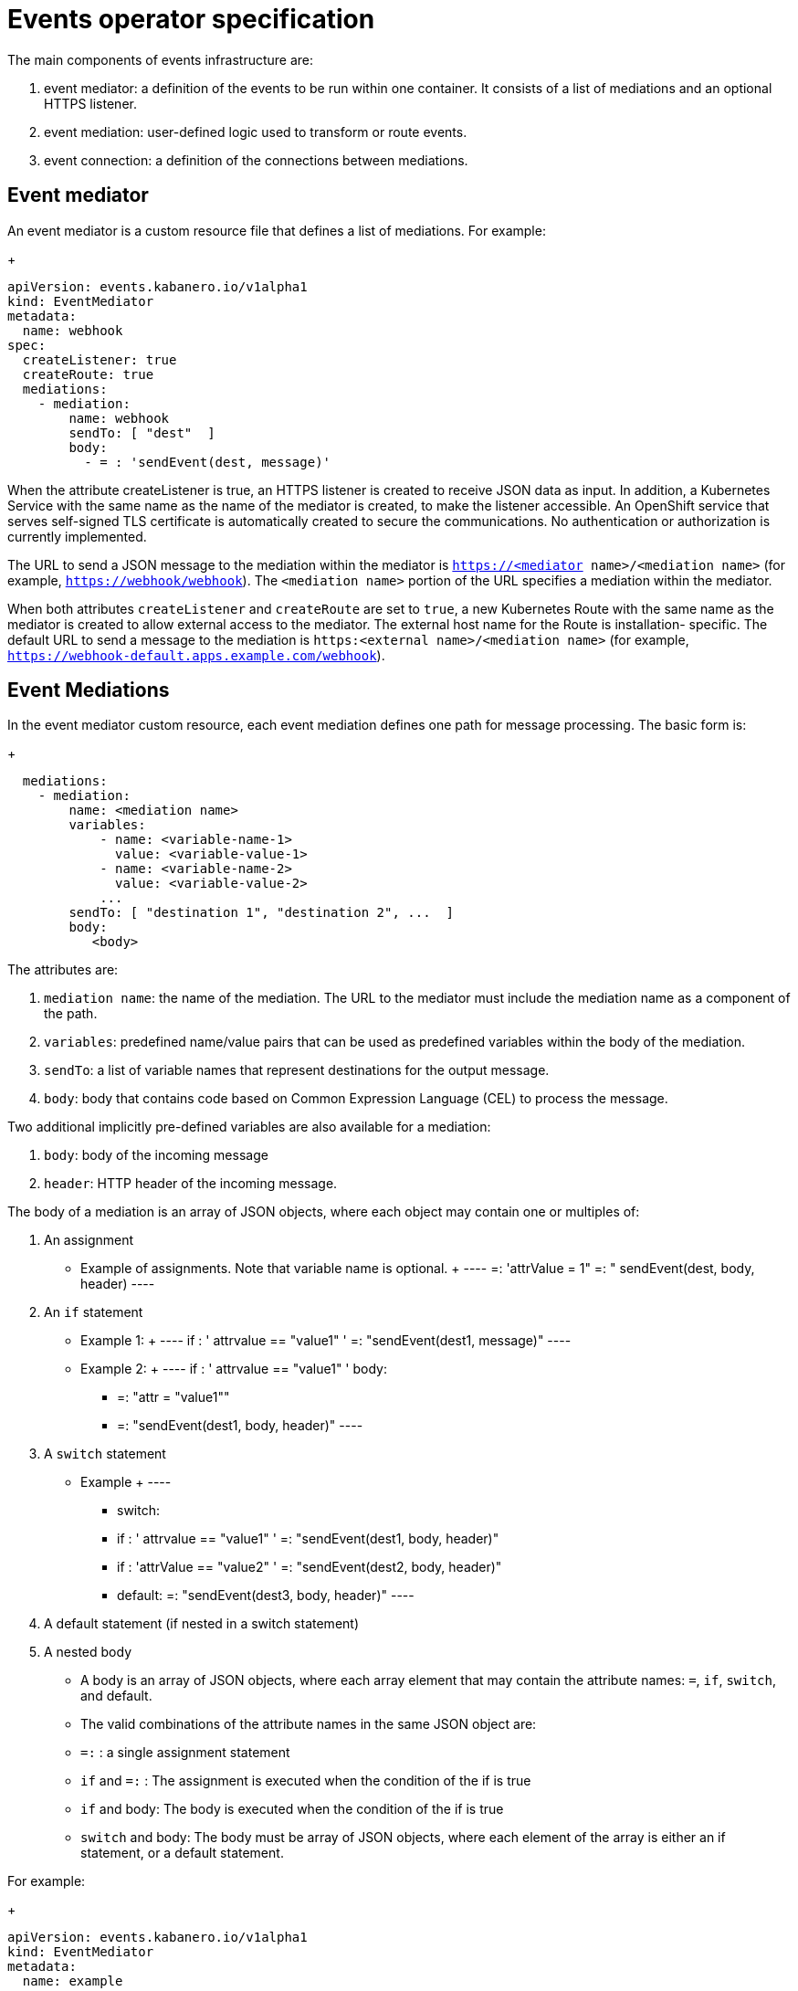 :page-layout: doc
:page-type: doc
:page-doc-category: Reference
:linkattrs:
:sectanchors:
= Events operator specification

The main components of events infrastructure are:

. event mediator: a definition of the events to be run within one container. It consists of a list of mediations and an optional HTTPS listener.
. event mediation: user-defined logic used to transform or route events.
. event connection: a definition of the connections between mediations.

== Event mediator

An event mediator is a custom resource file that defines a list of mediations. For example:
+
----
apiVersion: events.kabanero.io/v1alpha1
kind: EventMediator
metadata:
  name: webhook
spec:
  createListener: true
  createRoute: true
  mediations:
    - mediation:
        name: webhook
        sendTo: [ "dest"  ]
        body:
          - = : 'sendEvent(dest, message)'
----

When the attribute createListener is true, an HTTPS listener is created to receive JSON data as input. In addition, a Kubernetes Service with the same name as the name of the mediator is created, to make the listener accessible. An OpenShift service that serves self-signed TLS certificate is automatically created to secure the communications. No authentication or authorization is currently implemented.

The URL to send a JSON message to the mediation within the mediator is `https://<mediator name>/<mediation name>` (for example, `https://webhook/webhook`). The `<mediation name>` portion of the URL specifies a mediation within the mediator.

When both attributes `createListener` and `createRoute` are set to `true`, a new Kubernetes Route with the same name as the mediator is created to allow external access to the mediator. The external host name for the Route is installation- specific. The default URL to send a message to the mediation is `https:<external name>/<mediation name>` (for example, `https://webhook-default.apps.example.com/webhook`).


== Event Mediations

In the event mediator custom resource, each event mediation defines one path for message processing. The basic form is:
+
----
  mediations:
    - mediation:
        name: <mediation name>
        variables:
            - name: <variable-name-1>
              value: <variable-value-1>
            - name: <variable-name-2>
              value: <variable-value-2>
            ...
        sendTo: [ "destination 1", "destination 2", ...  ]
        body:
           <body>
----

The attributes are:

. `mediation name`: the name of the mediation. The URL to the mediator must include the mediation name as a component of the path.
. `variables`: predefined name/value pairs that can be used as predefined variables within the body of the mediation.
. `sendTo`: a list of variable names that represent destinations for the output message.
. `body`: body that contains code based on Common Expression Language (CEL) to process the message.

Two additional implicitly pre-defined variables are also available for a mediation:

. `body`: body of the incoming message
. `header`: HTTP header of the incoming message.

The body of a mediation is an array of JSON objects, where each object may contain one or multiples of:

. An assignment
  * Example of assignments. Note that variable name is optional.
  +
  ----
  =: 'attrValue = 1"
  =: " sendEvent(dest, body, header)
  ----
. An `if` statement
  * Example 1:
  +
  ----
  if : ' attrvalue == "value1" '
   =: "sendEvent(dest1, message)"
  ----
  * Example 2:
  +
  ----
  if : ' attrvalue == "value1" '
  body:
    - =: "attr = "value1""
    - =: "sendEvent(dest1, body, header)"
  ----
. A `switch` statement
  * Example
  +
  ----
  - switch:
  - if : ' attrvalue == "value1" '
    =: "sendEvent(dest1, body, header)"
  - if : 'attrValue == "value2" '
    =: "sendEvent(dest2, body, header)"
  - default:
    =: "sendEvent(dest3, body, header)"
  ----
. A default statement (if nested in a switch statement)
. A nested body
  * A body is an array of JSON objects, where each array element that may contain the attribute names: `=`, `if`, `switch`, and default.
  * The valid combinations of the attribute names in the same JSON object are:
     * `=:` : a single assignment statement
	 * `if` and `=:` : The assignment is executed when the condition of the if is true
	 * `if` and body: The body is executed when the condition of the if is true
	 * `switch` and body: The body must be array of JSON objects, where each element of the array is either an if statement, or a default statement.


For example:
+
----
apiVersion: events.kabanero.io/v1alpha1
kind: EventMediator
metadata:
  name: example
spec:
  createListener: true
  createRoute: true
  mediations:
    - mediation:
        name: mediation1
        sendTo: [ "dest1", "dest2", "dest3"  ]
        body:
          - =: 'attrValue = "" '
          - if: "has(body.attr)"
            =: "attrValue = body.attr"
          - switch:
              - if : ' attrValue == "value1" '
                =: "sendEvent(dest1, body, header)"
              - if : 'attrValue == "value2" '
                =: "sendEvent(dest2, body, header)"
              - default:
                =: "sendEvent(dest3, body, header)"
----



== Built-in functions

Additional bult-in functions are provided to falicitate event processing and routing. These are in addition to stanard functions in the Common Expression Language.

=== `sendEvent`

The `sendEvent` function sends an event to a destination.

Input:

. `destination`: destination variable to send the event
. `body`: a JSON compatible message body of message.
. `header`: HTTP header for the message.

Output: empty string if successful, otherwise an error message

Example:
+
----
  - =: 'sendEvent(tekton-listener, body, header)'
----

=== Event Connections

Event connections map the destinations of mediations to real endpoints. Currently only https endpoints are supported.

Given the mediator with mediation named "webhook" below:
+
----
apiVersion: events.kabanero.io/v1alpha1
kind: EventMediator
metadata:
  name: webhook
spec:
  createListener: true
  createRoute: true
  mediations:
    - mediation:
        name: webhook
        sendTo: [ "dest"  ]
        body:
          - = : 'sendEvent(dest, body, header)'
----

The connection specification might look like:
+
----
apiVersion: events.kabanero.io/v1alpha1
kind: EventConnections
metadata:
  name: example1
spec:
  connections:
    - from:
        mediator:
            name: webhook
            mediation: webhook
            destination: dest
      to:
        - https:
            - url: https://mediator1/mediation1
              insecure: true
            - urlExpression: cel_expression
              insecure: true
----

The `from` attribute specifies:

    The name of the mediator
    The name of the mediation within the mediator
    The name of the destination for the mediation.

The `to` attribute currently only supports https endpoints. The URL can be any REST endpoint. If pointing to another mediator, the other mediator's `createListener` attribute must be set to `true`, and the URL to use is: `https://<service-name>/<mediation name>`, where `<service-name>` is the name of the mediator.

You can use the `urlExpression` to enable dynamically generated destinations. It is an Common Expression Language expression evaluated within the scope of the mediation.

=== Webhook Processing

The mediator framework provides additional function to facilitate the processing of webhook messages. 

**Note:** Currently, only GitHub webhook messages are supported. 

For example:
+
----
apiVersion: events.kabanero.io/v1alpha1
kind: EventMediator
metadata:
  name: webhook
spec:
  createListener: true
  createRoute: true
  repositories:
    - github:
        secret: your-github-secret
        webhookSecret: my-webhook-secret
  mediations:
    - mediation:
        name: appsody
        selector:
          - urlPattern: webhook
          - repositoryType:
            file: .type1.yaml
            newVariable: message.body.webhooks-type1
        sendTo: [ "dest"  ]
        variables:
          - name: message.body.webhooks-tekton-service-account
            value: kabanero-pipeline
          body:
              - = : 'sendEvent(dest, body, header)'
    - mediation:
        name: gitops
        selector:
          - urlPattern: webhook
          - repositoryType:
            name: message.body.webhooks-type2
            file: .type2.yaml
        sendTo: [ "dest"  ]
        body:
          - = : 'sendEvent(dest, body, header)'
----

The repositories attribute defines repository related configuration. For a GitHub repository:

. `secret` points to a Kubernetes Secret. It has the same format as the Tekton user name/password secret, where username is the user name is the user name to Github, and password is the API key to access github.
. `webhookSecret` is used to authenticate the originator of the webhook message. It is the same secret you specified when configuring the webhook on GitHub.

The selector defines which mediation to call based on the specified criteria:

. `urlPattern`: matches the pattern to the incoming URL. Currently only exact match is supported.
. `repositoryType`:  matches the type of the repository. The mediation is called only if the specified file exists in the repository. The content of the file is read and bound to the the variable `newVariable`.

The variables section creates new variables.

In addition, the mediation automatically adds additional predefined variables to the body of the incoming message after the creation of the repository variables. Though these variables are meant to be used for Tekton event listeners, they are generic enough to be used by other downstream listeners as well.

. `body.webhooks-tekton-git-server`: The name of the incoming git server. For example, `github.com`.
. `body.webhooks-tekton-git-org`: The GitHub organization.
. `body.webhooks-tekton-git-repo`: The name of the GitHub repository.
. `body.webhooks-tekton-git-branch`: The branch in the GitHub repository.
. `body.webhooks-tekton-event-type`: Valid values are `pull_request`, `push`, or `tag`.
. `body.webhooks-tekton-monitor`: Set to `true` if the monitor task should be started.

When processing an incoming webhook message, the flow is:

1. The GitHub secret, if set, is used to authenticate the sender.
2. The `variables` body and header are created to store the body and header of the message.
3. The `selector` is evaluated to locate the matching mediation.
4. The pre-defined variables are created.
5. The variables in the variables section are evaluated in order.
6. The mediation logic is called.
